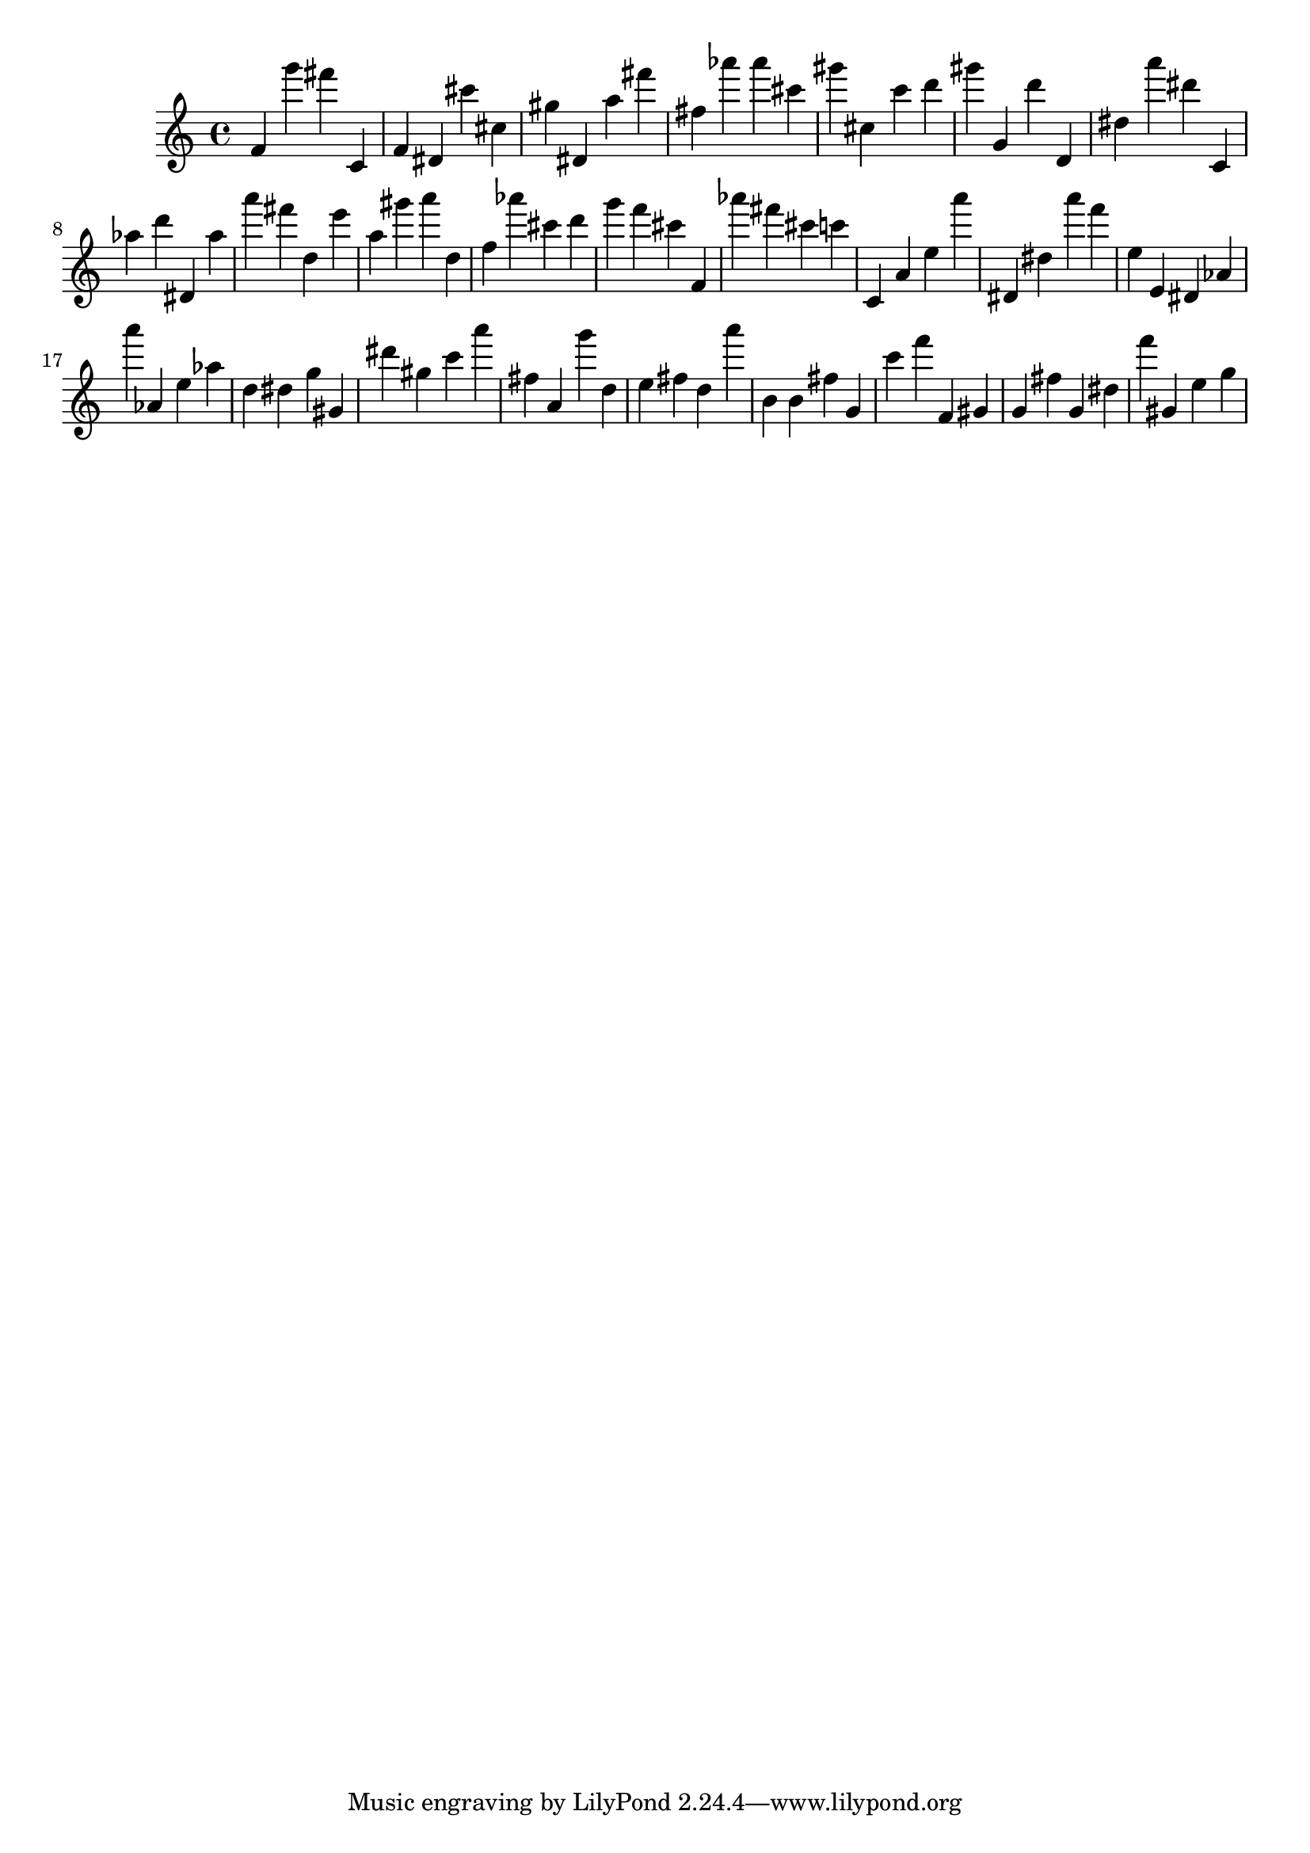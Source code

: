 \version "2.18.2"

\score {

{
\clef treble
f' g''' fis''' c' f' dis' cis''' cis'' gis'' dis' a'' fis''' fis'' as''' as''' cis''' gis''' cis'' c''' d''' gis''' g' d''' d' dis'' a''' dis''' c' as'' d''' dis' as'' a''' fis''' d'' e''' a'' gis''' a''' d'' f'' as''' cis''' d''' g''' f''' cis''' f' as''' fis''' cis''' c''' c' a' e'' a''' dis' dis'' a''' f''' e'' e' dis' as' a''' as' e'' as'' d'' dis'' g'' gis' dis''' gis'' c''' a''' fis'' a' g''' d'' e'' fis'' d'' a''' b' b' fis'' g' c''' f''' f' gis' g' fis'' g' dis'' f''' gis' e'' g'' 
}

 \midi { }
 \layout { }
}